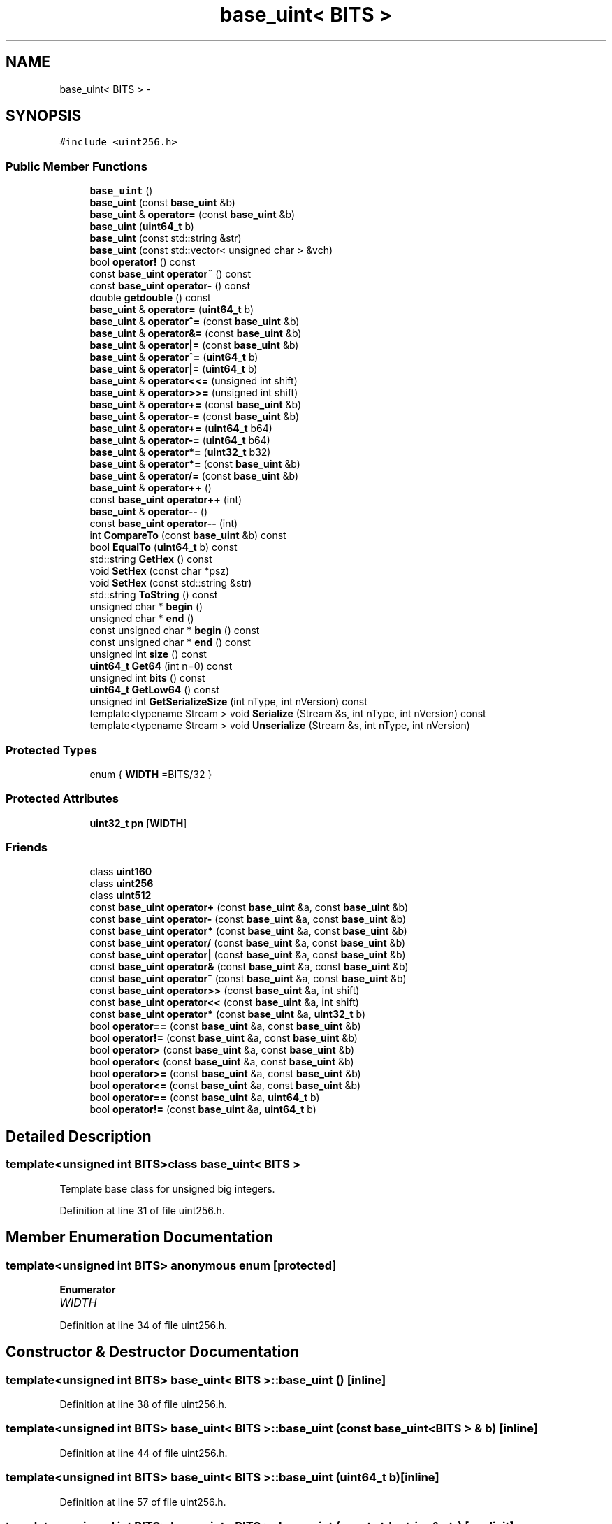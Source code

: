 .TH "base_uint< BITS >" 3 "Wed Feb 10 2016" "Version 1.0.0.0" "darksilk" \" -*- nroff -*-
.ad l
.nh
.SH NAME
base_uint< BITS > \- 
.SH SYNOPSIS
.br
.PP
.PP
\fC#include <uint256\&.h>\fP
.SS "Public Member Functions"

.in +1c
.ti -1c
.RI "\fBbase_uint\fP ()"
.br
.ti -1c
.RI "\fBbase_uint\fP (const \fBbase_uint\fP &b)"
.br
.ti -1c
.RI "\fBbase_uint\fP & \fBoperator=\fP (const \fBbase_uint\fP &b)"
.br
.ti -1c
.RI "\fBbase_uint\fP (\fBuint64_t\fP b)"
.br
.ti -1c
.RI "\fBbase_uint\fP (const std::string &str)"
.br
.ti -1c
.RI "\fBbase_uint\fP (const std::vector< unsigned char > &vch)"
.br
.ti -1c
.RI "bool \fBoperator!\fP () const "
.br
.ti -1c
.RI "const \fBbase_uint\fP \fBoperator~\fP () const "
.br
.ti -1c
.RI "const \fBbase_uint\fP \fBoperator-\fP () const "
.br
.ti -1c
.RI "double \fBgetdouble\fP () const "
.br
.ti -1c
.RI "\fBbase_uint\fP & \fBoperator=\fP (\fBuint64_t\fP b)"
.br
.ti -1c
.RI "\fBbase_uint\fP & \fBoperator^=\fP (const \fBbase_uint\fP &b)"
.br
.ti -1c
.RI "\fBbase_uint\fP & \fBoperator&=\fP (const \fBbase_uint\fP &b)"
.br
.ti -1c
.RI "\fBbase_uint\fP & \fBoperator|=\fP (const \fBbase_uint\fP &b)"
.br
.ti -1c
.RI "\fBbase_uint\fP & \fBoperator^=\fP (\fBuint64_t\fP b)"
.br
.ti -1c
.RI "\fBbase_uint\fP & \fBoperator|=\fP (\fBuint64_t\fP b)"
.br
.ti -1c
.RI "\fBbase_uint\fP & \fBoperator<<=\fP (unsigned int shift)"
.br
.ti -1c
.RI "\fBbase_uint\fP & \fBoperator>>=\fP (unsigned int shift)"
.br
.ti -1c
.RI "\fBbase_uint\fP & \fBoperator+=\fP (const \fBbase_uint\fP &b)"
.br
.ti -1c
.RI "\fBbase_uint\fP & \fBoperator-=\fP (const \fBbase_uint\fP &b)"
.br
.ti -1c
.RI "\fBbase_uint\fP & \fBoperator+=\fP (\fBuint64_t\fP b64)"
.br
.ti -1c
.RI "\fBbase_uint\fP & \fBoperator-=\fP (\fBuint64_t\fP b64)"
.br
.ti -1c
.RI "\fBbase_uint\fP & \fBoperator*=\fP (\fBuint32_t\fP b32)"
.br
.ti -1c
.RI "\fBbase_uint\fP & \fBoperator*=\fP (const \fBbase_uint\fP &b)"
.br
.ti -1c
.RI "\fBbase_uint\fP & \fBoperator/=\fP (const \fBbase_uint\fP &b)"
.br
.ti -1c
.RI "\fBbase_uint\fP & \fBoperator++\fP ()"
.br
.ti -1c
.RI "const \fBbase_uint\fP \fBoperator++\fP (int)"
.br
.ti -1c
.RI "\fBbase_uint\fP & \fBoperator--\fP ()"
.br
.ti -1c
.RI "const \fBbase_uint\fP \fBoperator--\fP (int)"
.br
.ti -1c
.RI "int \fBCompareTo\fP (const \fBbase_uint\fP &b) const "
.br
.ti -1c
.RI "bool \fBEqualTo\fP (\fBuint64_t\fP b) const "
.br
.ti -1c
.RI "std::string \fBGetHex\fP () const "
.br
.ti -1c
.RI "void \fBSetHex\fP (const char *psz)"
.br
.ti -1c
.RI "void \fBSetHex\fP (const std::string &str)"
.br
.ti -1c
.RI "std::string \fBToString\fP () const "
.br
.ti -1c
.RI "unsigned char * \fBbegin\fP ()"
.br
.ti -1c
.RI "unsigned char * \fBend\fP ()"
.br
.ti -1c
.RI "const unsigned char * \fBbegin\fP () const "
.br
.ti -1c
.RI "const unsigned char * \fBend\fP () const "
.br
.ti -1c
.RI "unsigned int \fBsize\fP () const "
.br
.ti -1c
.RI "\fBuint64_t\fP \fBGet64\fP (int n=0) const "
.br
.ti -1c
.RI "unsigned int \fBbits\fP () const "
.br
.ti -1c
.RI "\fBuint64_t\fP \fBGetLow64\fP () const "
.br
.ti -1c
.RI "unsigned int \fBGetSerializeSize\fP (int nType, int nVersion) const "
.br
.ti -1c
.RI "template<typename Stream > void \fBSerialize\fP (Stream &s, int nType, int nVersion) const "
.br
.ti -1c
.RI "template<typename Stream > void \fBUnserialize\fP (Stream &s, int nType, int nVersion)"
.br
.in -1c
.SS "Protected Types"

.in +1c
.ti -1c
.RI "enum { \fBWIDTH\fP =BITS/32 }"
.br
.in -1c
.SS "Protected Attributes"

.in +1c
.ti -1c
.RI "\fBuint32_t\fP \fBpn\fP [\fBWIDTH\fP]"
.br
.in -1c
.SS "Friends"

.in +1c
.ti -1c
.RI "class \fBuint160\fP"
.br
.ti -1c
.RI "class \fBuint256\fP"
.br
.ti -1c
.RI "class \fBuint512\fP"
.br
.ti -1c
.RI "const \fBbase_uint\fP \fBoperator+\fP (const \fBbase_uint\fP &a, const \fBbase_uint\fP &b)"
.br
.ti -1c
.RI "const \fBbase_uint\fP \fBoperator-\fP (const \fBbase_uint\fP &a, const \fBbase_uint\fP &b)"
.br
.ti -1c
.RI "const \fBbase_uint\fP \fBoperator*\fP (const \fBbase_uint\fP &a, const \fBbase_uint\fP &b)"
.br
.ti -1c
.RI "const \fBbase_uint\fP \fBoperator/\fP (const \fBbase_uint\fP &a, const \fBbase_uint\fP &b)"
.br
.ti -1c
.RI "const \fBbase_uint\fP \fBoperator|\fP (const \fBbase_uint\fP &a, const \fBbase_uint\fP &b)"
.br
.ti -1c
.RI "const \fBbase_uint\fP \fBoperator&\fP (const \fBbase_uint\fP &a, const \fBbase_uint\fP &b)"
.br
.ti -1c
.RI "const \fBbase_uint\fP \fBoperator^\fP (const \fBbase_uint\fP &a, const \fBbase_uint\fP &b)"
.br
.ti -1c
.RI "const \fBbase_uint\fP \fBoperator>>\fP (const \fBbase_uint\fP &a, int shift)"
.br
.ti -1c
.RI "const \fBbase_uint\fP \fBoperator<<\fP (const \fBbase_uint\fP &a, int shift)"
.br
.ti -1c
.RI "const \fBbase_uint\fP \fBoperator*\fP (const \fBbase_uint\fP &a, \fBuint32_t\fP b)"
.br
.ti -1c
.RI "bool \fBoperator==\fP (const \fBbase_uint\fP &a, const \fBbase_uint\fP &b)"
.br
.ti -1c
.RI "bool \fBoperator!=\fP (const \fBbase_uint\fP &a, const \fBbase_uint\fP &b)"
.br
.ti -1c
.RI "bool \fBoperator>\fP (const \fBbase_uint\fP &a, const \fBbase_uint\fP &b)"
.br
.ti -1c
.RI "bool \fBoperator<\fP (const \fBbase_uint\fP &a, const \fBbase_uint\fP &b)"
.br
.ti -1c
.RI "bool \fBoperator>=\fP (const \fBbase_uint\fP &a, const \fBbase_uint\fP &b)"
.br
.ti -1c
.RI "bool \fBoperator<=\fP (const \fBbase_uint\fP &a, const \fBbase_uint\fP &b)"
.br
.ti -1c
.RI "bool \fBoperator==\fP (const \fBbase_uint\fP &a, \fBuint64_t\fP b)"
.br
.ti -1c
.RI "bool \fBoperator!=\fP (const \fBbase_uint\fP &a, \fBuint64_t\fP b)"
.br
.in -1c
.SH "Detailed Description"
.PP 

.SS "template<unsigned int BITS>class base_uint< BITS >"
Template base class for unsigned big integers\&. 
.PP
Definition at line 31 of file uint256\&.h\&.
.SH "Member Enumeration Documentation"
.PP 
.SS "template<unsigned int BITS> anonymous enum\fC [protected]\fP"

.PP
\fBEnumerator\fP
.in +1c
.TP
\fB\fIWIDTH \fP\fP
.PP
Definition at line 34 of file uint256\&.h\&.
.SH "Constructor & Destructor Documentation"
.PP 
.SS "template<unsigned int BITS> \fBbase_uint\fP< BITS >::\fBbase_uint\fP ()\fC [inline]\fP"

.PP
Definition at line 38 of file uint256\&.h\&.
.SS "template<unsigned int BITS> \fBbase_uint\fP< BITS >::\fBbase_uint\fP (const \fBbase_uint\fP< BITS > & b)\fC [inline]\fP"

.PP
Definition at line 44 of file uint256\&.h\&.
.SS "template<unsigned int BITS> \fBbase_uint\fP< BITS >::\fBbase_uint\fP (\fBuint64_t\fP b)\fC [inline]\fP"

.PP
Definition at line 57 of file uint256\&.h\&.
.SS "template<unsigned int BITS> \fBbase_uint\fP< BITS >::\fBbase_uint\fP (const std::string & str)\fC [explicit]\fP"

.PP
Definition at line 14 of file uint256\&.cpp\&.
.SS "template<unsigned int BITS> \fBbase_uint\fP< BITS >::\fBbase_uint\fP (const std::vector< unsigned char > & vch)\fC [explicit]\fP"

.PP
Definition at line 20 of file uint256\&.cpp\&.
.SH "Member Function Documentation"
.PP 
.SS "template<unsigned int BITS> unsigned char* \fBbase_uint\fP< BITS >::begin ()\fC [inline]\fP"

.PP
Definition at line 241 of file uint256\&.h\&.
.SS "template<unsigned int BITS> const unsigned char* \fBbase_uint\fP< BITS >::begin () const\fC [inline]\fP"

.PP
Definition at line 251 of file uint256\&.h\&.
.SS "template<unsigned int BITS> unsigned int \fBbase_uint\fP< BITS >::bits () const"
Returns the position of the highest bit set plus one, or zero if the value is zero\&. 
.PP
Definition at line 204 of file uint256\&.cpp\&.
.SS "template<unsigned int BITS> int \fBbase_uint\fP< BITS >::CompareTo (const \fBbase_uint\fP< BITS > & b) const"

.PP
Definition at line 116 of file uint256\&.cpp\&.
.SS "template<unsigned int BITS> unsigned char* \fBbase_uint\fP< BITS >::end ()\fC [inline]\fP"

.PP
Definition at line 246 of file uint256\&.h\&.
.SS "template<unsigned int BITS> const unsigned char* \fBbase_uint\fP< BITS >::end () const\fC [inline]\fP"

.PP
Definition at line 256 of file uint256\&.h\&.
.SS "template<unsigned int BITS> bool \fBbase_uint\fP< BITS >::EqualTo (\fBuint64_t\fP b) const"

.PP
Definition at line 128 of file uint256\&.cpp\&.
.SS "template<unsigned int BITS> \fBuint64_t\fP \fBbase_uint\fP< BITS >::Get64 (int n = \fC0\fP) const\fC [inline]\fP"

.PP
Definition at line 266 of file uint256\&.h\&.
.SS "template<unsigned int BITS> double \fBbase_uint\fP< BITS >::getdouble () const"

.PP
Definition at line 142 of file uint256\&.cpp\&.
.SS "template<unsigned int BITS> std::string \fBbase_uint\fP< BITS >::GetHex () const"

.PP
Definition at line 154 of file uint256\&.cpp\&.
.SS "template<unsigned int BITS> \fBuint64_t\fP \fBbase_uint\fP< BITS >::GetLow64 () const\fC [inline]\fP"

.PP
Definition at line 276 of file uint256\&.h\&.
.SS "template<unsigned int BITS> unsigned int \fBbase_uint\fP< BITS >::GetSerializeSize (int nType, int nVersion) const\fC [inline]\fP"

.PP
Definition at line 282 of file uint256\&.h\&.
.SS "template<unsigned int BITS> bool \fBbase_uint\fP< BITS >::operator! () const\fC [inline]\fP"

.PP
Definition at line 68 of file uint256\&.h\&.
.SS "template<unsigned int BITS> \fBbase_uint\fP& \fBbase_uint\fP< BITS >::operator&= (const \fBbase_uint\fP< BITS > & b)\fC [inline]\fP"

.PP
Definition at line 111 of file uint256\&.h\&.
.SS "template<unsigned int BITS> \fBbase_uint\fP< BITS > & \fBbase_uint\fP< BITS >::operator*= (\fBuint32_t\fP b32)"

.PP
Definition at line 62 of file uint256\&.cpp\&.
.SS "template<unsigned int BITS> \fBbase_uint\fP< BITS > & \fBbase_uint\fP< BITS >::operator*= (const \fBbase_uint\fP< BITS > & b)"

.PP
Definition at line 74 of file uint256\&.cpp\&.
.SS "template<unsigned int BITS> \fBbase_uint\fP& \fBbase_uint\fP< BITS >::operator++ ()\fC [inline]\fP"

.PP
Definition at line 180 of file uint256\&.h\&.
.SS "template<unsigned int BITS> const \fBbase_uint\fP \fBbase_uint\fP< BITS >::operator++ (int)\fC [inline]\fP"

.PP
Definition at line 189 of file uint256\&.h\&.
.SS "template<unsigned int BITS> \fBbase_uint\fP& \fBbase_uint\fP< BITS >::operator+= (const \fBbase_uint\fP< BITS > & b)\fC [inline]\fP"

.PP
Definition at line 142 of file uint256\&.h\&.
.SS "template<unsigned int BITS> \fBbase_uint\fP& \fBbase_uint\fP< BITS >::operator+= (\fBuint64_t\fP b64)\fC [inline]\fP"

.PP
Definition at line 160 of file uint256\&.h\&.
.SS "template<unsigned int BITS> const \fBbase_uint\fP \fBbase_uint\fP< BITS >::operator- () const\fC [inline]\fP"

.PP
Definition at line 84 of file uint256\&.h\&.
.SS "template<unsigned int BITS> \fBbase_uint\fP& \fBbase_uint\fP< BITS >::operator-- ()\fC [inline]\fP"

.PP
Definition at line 197 of file uint256\&.h\&.
.SS "template<unsigned int BITS> const \fBbase_uint\fP \fBbase_uint\fP< BITS >::operator-- (int)\fC [inline]\fP"

.PP
Definition at line 206 of file uint256\&.h\&.
.SS "template<unsigned int BITS> \fBbase_uint\fP& \fBbase_uint\fP< BITS >::operator-= (const \fBbase_uint\fP< BITS > & b)\fC [inline]\fP"

.PP
Definition at line 154 of file uint256\&.h\&.
.SS "template<unsigned int BITS> \fBbase_uint\fP& \fBbase_uint\fP< BITS >::operator-= (\fBuint64_t\fP b64)\fC [inline]\fP"

.PP
Definition at line 168 of file uint256\&.h\&.
.SS "template<unsigned int BITS> \fBbase_uint\fP< BITS > & \fBbase_uint\fP< BITS >::operator/= (const \fBbase_uint\fP< BITS > & b)"

.PP
Definition at line 90 of file uint256\&.cpp\&.
.SS "template<unsigned int BITS> \fBbase_uint\fP< BITS > & \fBbase_uint\fP< BITS >::operator<<= (unsigned int shift)"

.PP
Definition at line 28 of file uint256\&.cpp\&.
.SS "template<unsigned int BITS> \fBbase_uint\fP& \fBbase_uint\fP< BITS >::operator= (const \fBbase_uint\fP< BITS > & b)\fC [inline]\fP"

.PP
Definition at line 50 of file uint256\&.h\&.
.SS "template<unsigned int BITS> \fBbase_uint\fP& \fBbase_uint\fP< BITS >::operator= (\fBuint64_t\fP b)\fC [inline]\fP"

.PP
Definition at line 95 of file uint256\&.h\&.
.SS "template<unsigned int BITS> \fBbase_uint\fP< BITS > & \fBbase_uint\fP< BITS >::operator>>= (unsigned int shift)"

.PP
Definition at line 45 of file uint256\&.cpp\&.
.SS "template<unsigned int BITS> \fBbase_uint\fP& \fBbase_uint\fP< BITS >::operator^= (const \fBbase_uint\fP< BITS > & b)\fC [inline]\fP"

.PP
Definition at line 104 of file uint256\&.h\&.
.SS "template<unsigned int BITS> \fBbase_uint\fP& \fBbase_uint\fP< BITS >::operator^= (\fBuint64_t\fP b)\fC [inline]\fP"

.PP
Definition at line 125 of file uint256\&.h\&.
.SS "template<unsigned int BITS> \fBbase_uint\fP& \fBbase_uint\fP< BITS >::operator|= (const \fBbase_uint\fP< BITS > & b)\fC [inline]\fP"

.PP
Definition at line 118 of file uint256\&.h\&.
.SS "template<unsigned int BITS> \fBbase_uint\fP& \fBbase_uint\fP< BITS >::operator|= (\fBuint64_t\fP b)\fC [inline]\fP"

.PP
Definition at line 132 of file uint256\&.h\&.
.SS "template<unsigned int BITS> const \fBbase_uint\fP \fBbase_uint\fP< BITS >::operator~ () const\fC [inline]\fP"

.PP
Definition at line 76 of file uint256\&.h\&.
.SS "template<unsigned int BITS> template<typename Stream > void \fBbase_uint\fP< BITS >::Serialize (Stream & s, int nType, int nVersion) const\fC [inline]\fP"

.PP
Definition at line 288 of file uint256\&.h\&.
.SS "template<unsigned int BITS> void \fBbase_uint\fP< BITS >::SetHex (const char * psz)"

.PP
Definition at line 163 of file uint256\&.cpp\&.
.SS "template<unsigned int BITS> void \fBbase_uint\fP< BITS >::SetHex (const std::string & str)"

.PP
Definition at line 192 of file uint256\&.cpp\&.
.SS "template<unsigned int BITS> unsigned int \fBbase_uint\fP< BITS >::size () const\fC [inline]\fP"

.PP
Definition at line 261 of file uint256\&.h\&.
.SS "template<unsigned int BITS> std::string \fBbase_uint\fP< BITS >::ToString () const"

.PP
Definition at line 198 of file uint256\&.cpp\&.
.SS "template<unsigned int BITS> template<typename Stream > void \fBbase_uint\fP< BITS >::Unserialize (Stream & s, int nType, int nVersion)\fC [inline]\fP"

.PP
Definition at line 294 of file uint256\&.h\&.
.SH "Friends And Related Function Documentation"
.PP 
.SS "template<unsigned int BITS> bool \fBoperator!\fP= (const \fBbase_uint\fP< BITS > & a, const \fBbase_uint\fP< BITS > & b)\fC [friend]\fP"

.PP
Definition at line 228 of file uint256\&.h\&.
.SS "template<unsigned int BITS> bool \fBoperator!\fP= (const \fBbase_uint\fP< BITS > & a, \fBuint64_t\fP b)\fC [friend]\fP"

.PP
Definition at line 234 of file uint256\&.h\&.
.SS "template<unsigned int BITS> const \fBbase_uint\fP operator& (const \fBbase_uint\fP< BITS > & a, const \fBbase_uint\fP< BITS > & b)\fC [friend]\fP"

.PP
Definition at line 222 of file uint256\&.h\&.
.SS "template<unsigned int BITS> const \fBbase_uint\fP operator* (const \fBbase_uint\fP< BITS > & a, const \fBbase_uint\fP< BITS > & b)\fC [friend]\fP"

.PP
Definition at line 219 of file uint256\&.h\&.
.SS "template<unsigned int BITS> const \fBbase_uint\fP operator* (const \fBbase_uint\fP< BITS > & a, \fBuint32_t\fP b)\fC [friend]\fP"

.PP
Definition at line 226 of file uint256\&.h\&.
.SS "template<unsigned int BITS> const \fBbase_uint\fP operator+ (const \fBbase_uint\fP< BITS > & a, const \fBbase_uint\fP< BITS > & b)\fC [friend]\fP"

.PP
Definition at line 217 of file uint256\&.h\&.
.SS "template<unsigned int BITS> const \fBbase_uint\fP operator- (const \fBbase_uint\fP< BITS > & a, const \fBbase_uint\fP< BITS > & b)\fC [friend]\fP"

.PP
Definition at line 218 of file uint256\&.h\&.
.SS "template<unsigned int BITS> const \fBbase_uint\fP operator/ (const \fBbase_uint\fP< BITS > & a, const \fBbase_uint\fP< BITS > & b)\fC [friend]\fP"

.PP
Definition at line 220 of file uint256\&.h\&.
.SS "template<unsigned int BITS> bool operator< (const \fBbase_uint\fP< BITS > & a, const \fBbase_uint\fP< BITS > & b)\fC [friend]\fP"

.PP
Definition at line 230 of file uint256\&.h\&.
.SS "template<unsigned int BITS> const \fBbase_uint\fP operator<< (const \fBbase_uint\fP< BITS > & a, int shift)\fC [friend]\fP"

.PP
Definition at line 225 of file uint256\&.h\&.
.SS "template<unsigned int BITS> bool operator<= (const \fBbase_uint\fP< BITS > & a, const \fBbase_uint\fP< BITS > & b)\fC [friend]\fP"

.PP
Definition at line 232 of file uint256\&.h\&.
.SS "template<unsigned int BITS> bool operator== (const \fBbase_uint\fP< BITS > & a, const \fBbase_uint\fP< BITS > & b)\fC [friend]\fP"

.PP
Definition at line 227 of file uint256\&.h\&.
.SS "template<unsigned int BITS> bool operator== (const \fBbase_uint\fP< BITS > & a, \fBuint64_t\fP b)\fC [friend]\fP"

.PP
Definition at line 233 of file uint256\&.h\&.
.SS "template<unsigned int BITS> bool operator> (const \fBbase_uint\fP< BITS > & a, const \fBbase_uint\fP< BITS > & b)\fC [friend]\fP"

.PP
Definition at line 229 of file uint256\&.h\&.
.SS "template<unsigned int BITS> bool operator>= (const \fBbase_uint\fP< BITS > & a, const \fBbase_uint\fP< BITS > & b)\fC [friend]\fP"

.PP
Definition at line 231 of file uint256\&.h\&.
.SS "template<unsigned int BITS> const \fBbase_uint\fP operator>> (const \fBbase_uint\fP< BITS > & a, int shift)\fC [friend]\fP"

.PP
Definition at line 224 of file uint256\&.h\&.
.SS "template<unsigned int BITS> const \fBbase_uint\fP operator^ (const \fBbase_uint\fP< BITS > & a, const \fBbase_uint\fP< BITS > & b)\fC [friend]\fP"

.PP
Definition at line 223 of file uint256\&.h\&.
.SS "template<unsigned int BITS> const \fBbase_uint\fP operator| (const \fBbase_uint\fP< BITS > & a, const \fBbase_uint\fP< BITS > & b)\fC [friend]\fP"

.PP
Definition at line 221 of file uint256\&.h\&.
.SS "template<unsigned int BITS> friend class \fBuint160\fP\fC [friend]\fP"

.PP
Definition at line 299 of file uint256\&.h\&.
.SS "template<unsigned int BITS> friend class \fBuint256\fP\fC [friend]\fP"

.PP
Definition at line 300 of file uint256\&.h\&.
.SS "template<unsigned int BITS> friend class \fBuint512\fP\fC [friend]\fP"

.PP
Definition at line 301 of file uint256\&.h\&.
.SH "Member Data Documentation"
.PP 
.SS "template<unsigned int BITS> \fBuint32_t\fP \fBbase_uint\fP< BITS >::pn[\fBWIDTH\fP]\fC [protected]\fP"

.PP
Definition at line 35 of file uint256\&.h\&.

.SH "Author"
.PP 
Generated automatically by Doxygen for darksilk from the source code\&.
